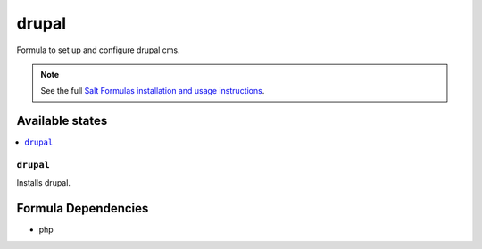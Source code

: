 ======
drupal
======

Formula to set up and configure drupal cms.

.. note::

    See the full `Salt Formulas installation and usage instructions
    <http://docs.saltstack.com/en/latest/topics/development/conventions/formulas.html>`_.

Available states
================

.. contents::
    :local:

``drupal``
----------

Installs drupal.

Formula Dependencies
====================

* php

